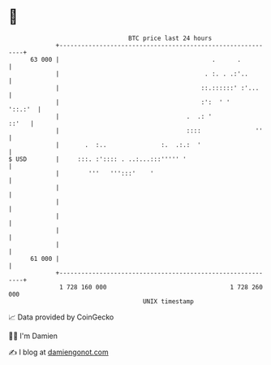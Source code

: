 * 👋

#+begin_example
                                    BTC price last 24 hours                    
                +------------------------------------------------------------+ 
         63 000 |                                          .      .          | 
                |                                        . :. . .:'..        | 
                |                                       ::.::::::' :'...     | 
                |                                       :':  ' '     '::.:'  | 
                |                                   .  .: '            ::'   | 
                |                                   ::::               ''    | 
                |       .  :..               :.  .:.:  '                     | 
   $ USD        |     :::. :':::: . ..:...:::''''' '                         | 
                |        '''   ''':::'    '                                  | 
                |                                                            | 
                |                                                            | 
                |                                                            | 
                |                                                            | 
                |                                                            | 
         61 000 |                                                            | 
                +------------------------------------------------------------+ 
                 1 728 160 000                                  1 728 260 000  
                                        UNIX timestamp                         
#+end_example
📈 Data provided by CoinGecko

🧑‍💻 I'm Damien

✍️ I blog at [[https://www.damiengonot.com][damiengonot.com]]
